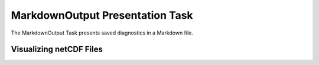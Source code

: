 ********************************
MarkdownOutput Presentation Task
********************************

The MarkdownOutput Task presents saved diagnostics in a Markdown file. 


Visualizing netCDF Files
########################